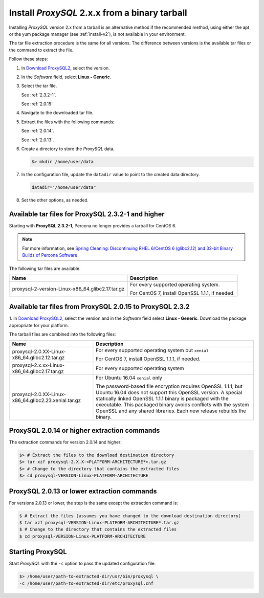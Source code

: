 .. _tarball:

Install *ProxySQL* 2.x.x from a binary tarball
================================================================================

Installing *ProxySQL* version 2.x from a tarball is an alternative method if the recommended method, using either the apt or the yum package manager (see :ref:`install-v2`), is not available in your environment.

The tar file extraction procedure is the same for all versions. The difference
between versions is the available tar files or the command to extract the file.

Follow these steps:

#. In `Download ProxySQL2 <https://www.percona.com/downloads/proxysql2/>`__,
   select the version.
#. In the *Software* field, select **Linux - Generic**.
#. Select the tar file.

   See :ref:`2.3.2-1`.

   See :ref:`2.0.15`

#. Navigate to the downloaded tar file.
#. Extract the files with the following commands:

   See :ref:`2.0.14`.

   See :ref:`2.0.13`.

#. Create a directory to store the *ProxySQL* data.

   .. code-block:: bash

      $> mkdir /home/user/data

#. In the configuration file, update the ``datadir`` value to point
   to the created data directory.

   .. code-block:: text

      datadir="/home/user/data"

#. Set the other options, as needed.

.. _2.3.2-1:


Available tar files for ProxySQL 2.3.2-1 and higher
---------------------------------------------------------------------

Starting with **ProxySQL 2.3.2-1**, Percona no longer provides a tarball for
CentOS 6.

.. note:: For more information, see `Spring Cleaning: Discontinuing RHEL
   6/CentOS 6 (glibc2.12) and 32-bit Binary Builds of Percona Software
   <https://www.percona.com/blog/spring-cleaning-discontinuing-rhel-6-centos-6-glibc-2-12-and-32-bit-binary-builds-of-percona-software/>`__

The following tar files are available:

.. tabularcolumns:: |p{5cm}|p{11cm}|

.. list-table::
   :header-rows: 1

   * - Name
     - Description
   * - proxysql-2-version-Linux-x86_64.glibc2.17.tar.gz
     - For every supported operating system.

       For CentOS 7, install OpenSSL 1.1.1, if needed.



.. _2.0.15:


Available tar files from ProxySQL 2.0.15 to ProxySQL 2.3.2
-------------------------------------------------------------------------------

1. In `Download ProxySQL2 <https://www.percona.com/downloads/proxysql2/>`__,
select the version and in the *Software* field select **Linux - Generic**.
Download the package appropriate for your platform.

The tarball files are combined into the following files:

.. tabularcolumns:: |p{5cm}|p{11cm}|

.. list-table::
   :header-rows: 1

   * - Name
     - Description
   * - proxysql-2.0.XX-Linux-x86_64.glibc2.12.tar.gz
     - For every supported operating system but ``xenial``

       For CentOS 7, install OpenSSL 1.1.1, if needed.
   * - proxysql-2.x.xx-Linux-x86_64.glibc2.17.tar.gz
     - For every supported operating system
   * - proxysql-2.0.XX-Linux-x86_64.glibc2.23.xenial.tar.gz
     - For Ubuntu 16.04 ``xenial`` only

       The password-based file encryption requires OpenSSL 1.1.1, but Ubuntu 16.04 does not support this OpenSSL version. A special statically linked OpenSSL 1.1.1 binary is packaged with the executable. This packaged binary avoids conflicts with the system OpenSSL and any shared libraries. Each new release rebuilds the binary.

.. _2.0.14:

ProxySQL 2.0.14 or higher extraction commands
----------------------------------------------

The extraction commands for version 2.0.14 and higher:

.. sourcecode:: bash

   $> # Extract the files to the download destination directory
   $> tar xzf proxysql-2.X.X-<PLATFORM-ARCHITECTURE*>.tar.gz
   $> # Change to the directory that contains the extracted files
   $> cd proxysql-VERSION-Linux-PLATFORM-ARCHITECTURE


.. _2.0.13:

ProxySQL 2.0.13 or lower extraction commands
---------------------------------------------


For versions 2.0.13 or lower, the step is the same except the extraction command is:

.. code-block:: bash

   $ # Extract the files (assumes you have changed to the download destination directory)
   $ tar xzf proxysql-VERSION-Linux-PLATFORM-ARCHITECTURE*.tar.gz
   $ # Change to the directory that contains the extracted files
   $ cd proxysql-VERSION-Linux-PLATFORM-ARCHITECTURE


Starting ProxySQL
----------------------------

Start *ProxySQL* with the ``-c`` option to pass the updated configuration
file:

.. code-block:: bash

   $> /home/user/path-to-extracted-dir/usr/bin/proxysql \
   -c /home/user/path-to-extracted-dir/etc/proxysql.cnf
      
.. seealso:: 

      Documentation on the :ref:`v2-config`.

